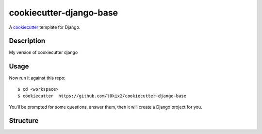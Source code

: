 cookiecutter-django-base
========================

A cookiecutter_ template for Django.

.. _cookiecutter: https://github.com/audreyr/cookiecutter

Description
-----------

My version of cookiecutter django

Usage
-----

Now run it against this repo::

    $ cd <workspace>
    $ cookiecutter  https://github.com/l0kix2/cookiecutter-django-base

You'll be prompted for some questions, answer them,
then it will create a Django project for you.


Structure
---------
